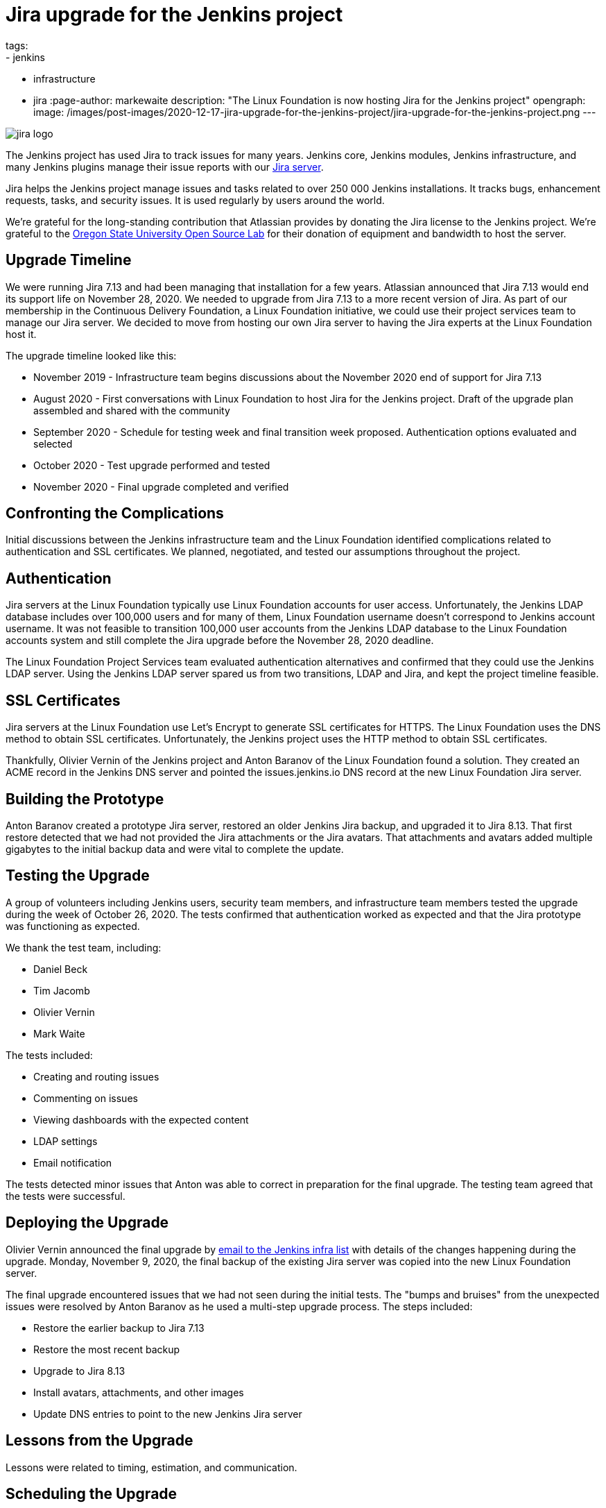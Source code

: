 = Jira upgrade for the Jenkins project
tags:
- jenkins
- infrastructure
- jira
:page-author: markewaite
description: "The Linux Foundation is now hosting Jira for the Jenkins project"
opengraph:
  image: /images/post-images/2020-12-17-jira-upgrade-for-the-jenkins-project/jira-upgrade-for-the-jenkins-project.png
---

image::/images/post-images/2020-12-17-jira-upgrade-for-the-jenkins-project/jira-logo.png[float="right",align="center"]

The Jenkins project has used Jira to track issues for many years.
Jenkins core, Jenkins modules, Jenkins infrastructure, and many Jenkins plugins manage their issue reports with our link:https://issues.jenkins.io/[Jira server].

Jira helps the Jenkins project manage issues and tasks related to over 250{nbsp}000 Jenkins installations.
It tracks bugs, enhancement requests, tasks, and security issues.
It is used regularly by users around the world.

We're grateful for the long-standing contribution that Atlassian provides by donating the Jira license to the Jenkins project.
We're grateful to the link:https://osuosl.org/[Oregon State University Open Source Lab] for their donation of equipment and bandwidth to host the server.

== Upgrade Timeline

We were running Jira 7.13 and had been managing that installation for a few years.
Atlassian announced that Jira 7.13 would end its support life on November 28, 2020.
We needed to upgrade from Jira 7.13 to a more recent version of Jira.
As part of our membership in the Continuous Delivery Foundation, a Linux Foundation initiative, we could use their project services team to manage our Jira server.
We decided to move from hosting our own Jira server to having the Jira experts at the Linux Foundation host it.

The upgrade timeline looked like this:

* November 2019 - Infrastructure team begins discussions about the November 2020 end of support for Jira 7.13
* August 2020 - First conversations with Linux Foundation to host Jira for the Jenkins project.  Draft of the upgrade plan assembled and shared with the community
* September 2020 - Schedule for testing week and final transition week proposed.  Authentication options evaluated and selected
* October 2020 - Test upgrade performed and tested
* November 2020 - Final upgrade completed and verified

== Confronting the Complications

Initial discussions between the Jenkins infrastructure team and the Linux Foundation identified complications related to authentication and SSL certificates.
We planned, negotiated, and tested our assumptions throughout the project.

== Authentication

Jira servers at the Linux Foundation typically use Linux Foundation accounts for user access.
Unfortunately, the Jenkins LDAP database includes over 100,000 users and for many of them, Linux Foundation username doesn't correspond to Jenkins account username.
It was not feasible to transition 100,000 user accounts from the Jenkins LDAP database to the Linux Foundation accounts system and still complete the Jira upgrade before the November 28, 2020 deadline.

The Linux Foundation Project Services team evaluated authentication alternatives and confirmed that they could use the Jenkins LDAP server.
Using the Jenkins LDAP server spared us from two transitions, LDAP and Jira, and kept the project timeline feasible.

== SSL Certificates

Jira servers at the Linux Foundation use Let's Encrypt to generate SSL certificates for HTTPS.
The Linux Foundation uses the DNS method to obtain SSL certificates.
Unfortunately, the Jenkins project uses the HTTP method to obtain SSL certificates.

Thankfully, Olivier Vernin of the Jenkins project and Anton Baranov of the Linux Foundation found a solution.
They created an ACME record in the Jenkins DNS server and pointed the issues.jenkins.io DNS record at the new Linux Foundation Jira server.

== Building the Prototype

Anton Baranov created a prototype Jira server, restored an older Jenkins Jira backup, and upgraded it to Jira 8.13.
That first restore detected that we had not provided the Jira attachments or the Jira avatars.
That attachments and avatars added multiple gigabytes to the initial backup data and were vital to complete the update.

== Testing the Upgrade

A group of volunteers including Jenkins users, security team members, and infrastructure team members tested the upgrade during the week of October 26, 2020.
The tests confirmed that authentication worked as expected and that the Jira prototype was functioning as expected.

We thank the test team, including:

* Daniel Beck
* Tim Jacomb
* Olivier Vernin
* Mark Waite

The tests included:

* Creating and routing issues
* Commenting on issues
* Viewing dashboards with the expected content
* LDAP settings
* Email notification

The tests detected minor issues that Anton was able to correct in preparation for the final upgrade.
The testing team agreed that the tests were successful.

== Deploying the Upgrade

Olivier Vernin announced the final upgrade by link:https://groups.google.com/g/jenkins-infra/c/i7SaB-24L1o/m/NeUFrH82AAAJ[email to the Jenkins infra list] with details of the changes happening during the upgrade.
Monday, November 9, 2020, the final backup of the existing Jira server was copied into the new Linux Foundation server.

The final upgrade encountered issues that we had not seen during the initial tests.
The "bumps and bruises" from the unexpected issues were resolved by Anton Baranov as he used a multi-step upgrade process.
The steps included:

* Restore the earlier backup to Jira 7.13
* Restore the most recent backup
* Upgrade to Jira 8.13
* Install avatars, attachments, and other images
* Update DNS entries to point to the new Jenkins Jira server

== Lessons from the Upgrade

Lessons were related to timing, estimation, and communication.

== Scheduling the Upgrade

The test upgrade started the week of October 19, 2020.
It took several days longer than originally expected.
Thankfully, we had allowed an extra week between the test upgrade and the production upgrade.

The link:https://groups.google.com/g/jenkins-infra/c/8SC8bQuhD7s/m/Qtnz9o8gBAAJ[originally announced schedule] for the final upgrade was intentionally placed in a week that would not include a long term support release.
That reduced the risk of disruption if the upgrade took longer than required or failed and we had to roll back.

== Estimating the Work

Discussions with the Jenkins project Jira administrators and the Linux Foundation Jira experts provided very reasonable estimates of time to complete the work.
We intentionally allowed additional time between first test and final upgrade.
We needed that additional time and used it well as the testing week.

=== Communicating the Plan

The distributed nature of the Jenkins project makes communication challenging for major changes.
We communicated plans at various stages but still found occasions where the communication was insufficient.
In this case, the adage held true that it is, "impossible to communicate too much".

Thanks for your patience during the upgrade and thanks to the Linux Foundation for administering the Jenkins Jira server.
